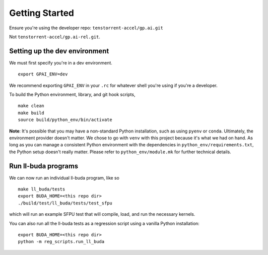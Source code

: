 .. _Getting started for devs:

Getting Started
===============

Ensure you're using the developer repo: ``tenstorrent-accel/gp.ai.git``

Not ``tenstorrent-accel/gp.ai-rel.git``.

Setting up the dev environment
------------------------------

We must first specify you're in a dev environment.

::

    export GPAI_ENV=dev

We recommend exporting ``GPAI_ENV`` in your ``.rc`` for whatever shell you're
using if you're a developer.

To build the Python environment, library, and git hook scripts,

::

    make clean
    make build
    source build/python_env/bin/activate

**Note**: It's possible that you may have a non-standard Python installation,
such as using ``pyenv`` or ``conda``. Ultimately, the environment provider
doesn't matter. We chose to go with ``venv`` with this project because it's
what we had on hand. As long as you can manage a consistent Python environment
with the dependencies in ``python_env/requirements.txt``, the Python setup
doesn't really matter. Please refer to ``python_env/module.mk`` for further
technical details.

Run ll-buda programs
--------------------

We can now run an individual ll-buda program, like so

::

    make ll_buda/tests
    export BUDA_HOME=<this repo dir>
    ./build/test/ll_buda/tests/test_sfpu

which will run an example SFPU test that will compile, load, and run the
necessary kernels.

You can also run all the ll-buda tests as a regression script using a vanilla
Python installation:

::

    export BUDA_HOME=<this repo dir>
    python -m reg_scripts.run_ll_buda

.. only:: not html

    Setting up a TT Cloud Bare-Metal Machine
    ----------------------------------------

    Developing on a TT cloud bare-metal machine requires some additional setup for
    things to go smoothly. First, you'll need access to the Colocation Cloud VPN
    from Tenstorrent. Please reach out to your assigned Tenstorrent customer team
    if you're an external evaluator, or to IT if you're an internal developer for
    access.

    After you've connected VPN, it's time to log onto your machine. The cloud team
    should now have given you an IP and credentials to access your machine. It
    should be a generic login through SSH. Once you SSH in, you will create a user
    here. Pick a username for yourself that will be recorded on this machine.

    ::

        sudo adduser <USERNAME>
        sudo usermod -aG sudo <USERNAME>

    You'll be prompted for various pieces of information throughout this process.
    Please fill out the prompts and choose a secure password.

    Next, re-log back into your machine under the new username. This will be your
    new account on this machine.

    You will need to grant this machine SSH access to the Github organization. Read
    more about SSH `here
    <https://docs.github.com/en/authentication/connecting-to-github-with-ssh/adding-a-new-ssh-key-to-your-github-account>`_.
